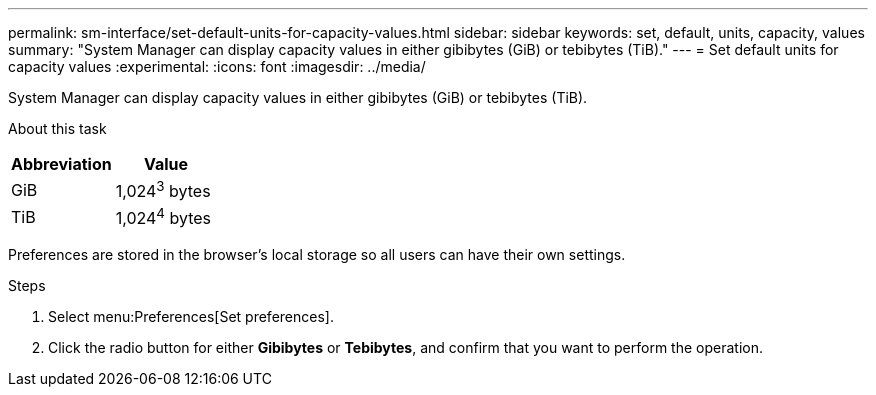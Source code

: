 ---
permalink: sm-interface/set-default-units-for-capacity-values.html
sidebar: sidebar
keywords: set, default, units, capacity, values
summary: "System Manager can display capacity values in either gibibytes (GiB) or tebibytes (TiB)."
---
= Set default units for capacity values
:experimental:
:icons: font
:imagesdir: ../media/

[.lead]
System Manager can display capacity values in either gibibytes (GiB) or tebibytes (TiB).

.About this task
++ ++
[options="header"]
|===
| Abbreviation| Value
a|
GiB
a|
1,024^3^ bytes
a|
TiB
a|
1,024^4^ bytes
|===
Preferences are stored in the browser's local storage so all users can have their own settings.

.Steps

. Select menu:Preferences[Set preferences].
. Click the radio button for either *Gibibytes* or *Tebibytes*, and confirm that you want to perform the operation.
